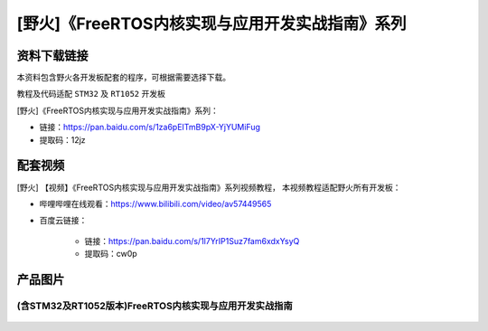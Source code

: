 
[野火]《FreeRTOS内核实现与应用开发实战指南》系列
================================================

资料下载链接
------------

本资料包含野火各开发板配套的程序，可根据需要选择下载。

教程及代码适配 ``STM32`` 及 ``RT1052`` 开发板

[野火]《FreeRTOS内核实现与应用开发实战指南》系列：

- 链接：https://pan.baidu.com/s/1za6pEITmB9pX-YjYUMiFug

- 提取码：12jz 


配套视频
---------------------

[野火] 【视频】《FreeRTOS内核实现与应用开发实战指南》系列视频教程，
本视频教程适配野火所有开发板：

- 哔哩哔哩在线观看：https://www.bilibili.com/video/av57449565


- 百度云链接：

    - 链接：https://pan.baidu.com/s/1l7YrIP1Suz7fam6xdxYsyQ
    - 提取码：cw0p

产品图片
--------

(含STM32及RT1052版本)FreeRTOS内核实现与应用开发实战指南
~~~~~~~~~~~~~~~~~~~~~~~~~~~~~~~~~~~~~~~~~~~~~~~~~~~~~~~

.. figure:: media/FreeRTOS内核实现与应用开发实战指南——基于RT1052.jpg
   :alt: FreeRTOS内核实现与应用开发实战指南

.. figure:: media/FreeRTOS内核实现与应用开发实战指南——基于STM32.jpg
   :alt: FreeRTOS内核实现与应用开发实战指南
